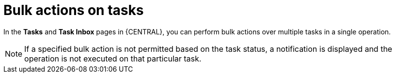 [id='interacting-with-processes-bulk-actions-on-tasks-con']
= Bulk actions on tasks

In the *Tasks* and *Task Inbox* pages in {CENTRAL}, you can perform bulk actions over multiple tasks in a single operation.

NOTE: If a specified bulk action is not permitted based on the task status, a notification is displayed and the operation is not executed on that particular task.

